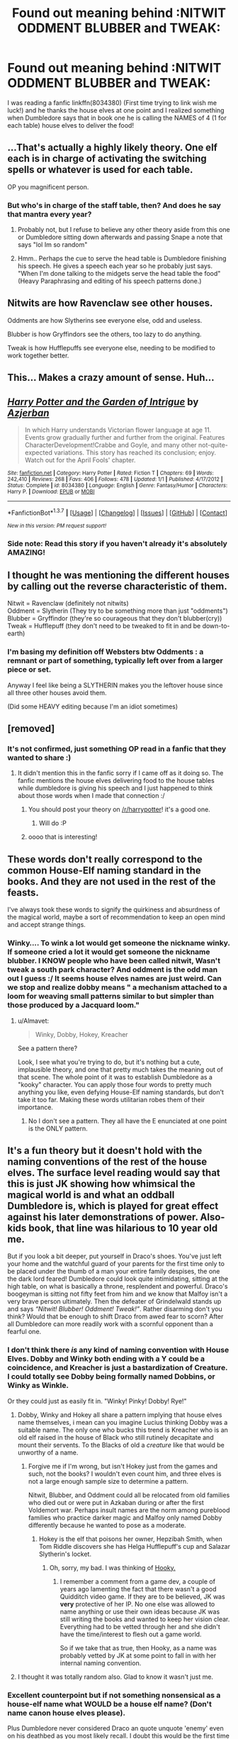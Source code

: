 #+TITLE: Found out meaning behind :NITWIT ODDMENT BLUBBER and TWEAK:

* Found out meaning behind :NITWIT ODDMENT BLUBBER and TWEAK:
:PROPERTIES:
:Author: SeriouslySirius666
:Score: 67
:DateUnix: 1463766481.0
:DateShort: 2016-May-20
:FlairText: Discussion
:END:
I was reading a fanfic linkffn(8034380) (First time trying to link wish me luck!) and he thanks the house elves at one point and I realized something when Dumbledore says that in book one he is calling the NAMES of 4 (1 for each table) house elves to deliver the food!


** ...That's actually a highly likely theory. One elf each is in charge of activating the switching spells or whatever is used for each table.

OP you magnificent person.
:PROPERTIES:
:Author: Averant
:Score: 64
:DateUnix: 1463769876.0
:DateShort: 2016-May-20
:END:

*** But who's in charge of the staff table, then? And does he say that mantra every year?
:PROPERTIES:
:Author: BigFatNo
:Score: 19
:DateUnix: 1463790033.0
:DateShort: 2016-May-21
:END:

**** Probably not, but I refuse to believe any other theory aside from this one or Dumbledore sitting down afterwards and passing Snape a note that says "lol Im so random"
:PROPERTIES:
:Author: Averant
:Score: 24
:DateUnix: 1463821082.0
:DateShort: 2016-May-21
:END:


**** Hmm.. Perhaps the cue to serve the head table is Dumbledore finishing his speech. He gives a speech each year so he probably just says. "When I'm done talking to the midgets serve the head table the food" (Heavy Paraphrasing and editing of his speech patterns done.)
:PROPERTIES:
:Author: SeriouslySirius666
:Score: 8
:DateUnix: 1463794476.0
:DateShort: 2016-May-21
:END:


** Nitwits are how Ravenclaw see other houses.

Oddments are how Slytherins see everyone else, odd and useless.

Blubber is how Gryffindors see the others, too lazy to do anything.

Tweak is how Hufflepuffs see everyone else, needing to be modified to work together better.
:PROPERTIES:
:Author: viol8er
:Score: 38
:DateUnix: 1463781764.0
:DateShort: 2016-May-21
:END:


** This... Makes a crazy amount of sense. Huh...
:PROPERTIES:
:Author: jfinner1
:Score: 17
:DateUnix: 1463769896.0
:DateShort: 2016-May-20
:END:


** [[http://www.fanfiction.net/s/8034380/1/][*/Harry Potter and the Garden of Intrigue/*]] by [[https://www.fanfiction.net/u/2212489/Azjerban][/Azjerban/]]

#+begin_quote
  In which Harry understands Victorian flower language at age 11. Events grow gradually further and further from the original. Features CharacterDevelopment!Crabbe and Goyle, and many other not-quite-expected variations. This story has reached its conclusion; enjoy. Watch out for the April Fools' chapter.
#+end_quote

^{/Site/: [[http://www.fanfiction.net/][fanfiction.net]] *|* /Category/: Harry Potter *|* /Rated/: Fiction T *|* /Chapters/: 69 *|* /Words/: 242,410 *|* /Reviews/: 268 *|* /Favs/: 406 *|* /Follows/: 478 *|* /Updated/: 1/1 *|* /Published/: 4/17/2012 *|* /Status/: Complete *|* /id/: 8034380 *|* /Language/: English *|* /Genre/: Fantasy/Humor *|* /Characters/: Harry P. *|* /Download/: [[http://www.p0ody-files.com/ff_to_ebook/ffn-bot/index.php?id=8034380&source=ff&filetype=epub][EPUB]] or [[http://www.p0ody-files.com/ff_to_ebook/ffn-bot/index.php?id=8034380&source=ff&filetype=mobi][MOBI]]}

--------------

*FanfictionBot*^{1.3.7} *|* [[[https://github.com/tusing/reddit-ffn-bot/wiki/Usage][Usage]]] | [[[https://github.com/tusing/reddit-ffn-bot/wiki/Changelog][Changelog]]] | [[[https://github.com/tusing/reddit-ffn-bot/issues/][Issues]]] | [[[https://github.com/tusing/reddit-ffn-bot/][GitHub]]] | [[[https://www.reddit.com/message/compose?to=%2Fu%2Ftusing][Contact]]]

^{/New in this version: PM request support!/}
:PROPERTIES:
:Author: FanfictionBot
:Score: 7
:DateUnix: 1463766564.0
:DateShort: 2016-May-20
:END:

*** Side note: Read this story if you haven't already it's absolutely AMAZING!
:PROPERTIES:
:Author: SeriouslySirius666
:Score: 1
:DateUnix: 1463794506.0
:DateShort: 2016-May-21
:END:


** I thought he was mentioning the different houses by calling out the reverse characteristic of them.

Nitwit = Ravenclaw (definitely not nitwits)\\
Oddment = Slytherin (They try to be something more than just "oddments")\\
Blubber = Gryffindor (they're so courageous that they don't blubber(cry))\\
Tweak = Hufflepuff (they don't need to be tweaked to fit in and be down-to-earth)
:PROPERTIES:
:Author: ScrotumPower
:Score: 17
:DateUnix: 1463772668.0
:DateShort: 2016-May-21
:END:

*** I'm basing my definition off Websters btw Oddments : a remnant or part of something, typically left over from a larger piece or set.

Anyway I feel like being a SLYTHERIN makes you the leftover house since all three other houses avoid them.

(Did some HEAVY editing because I'm an idiot sometimes)
:PROPERTIES:
:Author: SeriouslySirius666
:Score: 4
:DateUnix: 1463780065.0
:DateShort: 2016-May-21
:END:


** [removed]
:PROPERTIES:
:Score: 8
:DateUnix: 1463770003.0
:DateShort: 2016-May-20
:END:

*** It's not confirmed, just something OP read in a fanfic that they wanted to share :)
:PROPERTIES:
:Score: 11
:DateUnix: 1463780347.0
:DateShort: 2016-May-21
:END:

**** It didn't mention this in the fanfic sorry if I came off as it doing so. The fanfic mentions the house elves delivering food to the house tables while dumbledore is giving his speech and I just happened to think about those words when I made that connection :/
:PROPERTIES:
:Author: SeriouslySirius666
:Score: 5
:DateUnix: 1463781756.0
:DateShort: 2016-May-21
:END:

***** You should post your theory on [[/r/harrypotter]]! it's a good one.
:PROPERTIES:
:Author: cavelioness
:Score: 5
:DateUnix: 1463831927.0
:DateShort: 2016-May-21
:END:

****** Will do :P
:PROPERTIES:
:Author: SeriouslySirius666
:Score: 1
:DateUnix: 1463837272.0
:DateShort: 2016-May-21
:END:


***** oooo that is interesting!
:PROPERTIES:
:Score: 1
:DateUnix: 1463794002.0
:DateShort: 2016-May-21
:END:


** These words don't really correspond to the common House-Elf naming standard in the books. And they are not used in the rest of the feasts.

I've always took these words to signify the quirkiness and absurdness of the magical world, maybe a sort of recommendation to keep an open mind and accept strange things.
:PROPERTIES:
:Author: Almavet
:Score: 5
:DateUnix: 1463783347.0
:DateShort: 2016-May-21
:END:

*** Winky.... To wink a lot would get someone the nickname winky. If someone cried a lot it would get someone the nickname blubber. I KNOW people who have been called nitwit, Wasn't tweak a south park character? And oddment is the odd man out I guess :/ It seems house elves names are just weird. Can we stop and realize dobby means " a mechanism attached to a loom for weaving small patterns similar to but simpler than those produced by a Jacquard loom."
:PROPERTIES:
:Author: SeriouslySirius666
:Score: 7
:DateUnix: 1463785877.0
:DateShort: 2016-May-21
:END:

**** u/Almavet:
#+begin_quote
  Winky, Dobby, Hokey, Kreacher
#+end_quote

See a pattern there?

Look, I see what you're trying to do, but it's nothing but a cute, implausible theory, and one that pretty much takes the meaning out of that scene. The whole point of it was to establish Dumbledore as a "kooky" character. You can apply those four words to pretty much anything you like, even defying House-Elf naming standards, but don't take it too far. Making these words utilitarian robes them of their importance.
:PROPERTIES:
:Author: Almavet
:Score: 0
:DateUnix: 1463843170.0
:DateShort: 2016-May-21
:END:

***** No I don't see a pattern. They all have the E enunciated at one point is the ONLY pattern.
:PROPERTIES:
:Author: SeriouslySirius666
:Score: 0
:DateUnix: 1463843470.0
:DateShort: 2016-May-21
:END:


** It's a fun theory but it doesn't hold with the naming conventions of the rest of the house elves. The surface level reading would say that this is just JK showing how whimsical the magical world is and what an oddball Dumbledore is, which is played for great effect against his later demonstrations of power. Also- kids book, that line was hilarious to 10 year old me.

But if you look a bit deeper, put yourself in Draco's shoes. You've just left your home and the watchful guard of your parents for the first time only to be placed under the thumb of a man your entire family despises, the one the dark lord feared! Dumbledore could look quite intimidating, sitting at the high table, on what is basically a throne, resplendent and powerful. Draco's boogeyman is sitting not fifty feet from him and we know that Malfoy isn't a very brave person ultimately. Then the defeater of Grindelwald stands up and says /“Nitwit! Blubber! Oddment! Tweak!”/. Rather disarming don't you think? Would that be enough to shift Draco from awed fear to scorn? After all Dumbledore can more readily work with a scornful opponent than a fearful one.
:PROPERTIES:
:Author: Faeriniel
:Score: 6
:DateUnix: 1463791572.0
:DateShort: 2016-May-21
:END:

*** I don't think there /is/ any kind of naming convention with House Elves. Dobby and Winky both ending with a Y could be a coincidence, and Kreacher is just a bastardization of Creature. I could totally see Dobby being formally named Dobbins, or Winky as Winkle.

Or they could just as easily fit in. "Winky! Pinky! Dobby! Rye!"
:PROPERTIES:
:Author: Averant
:Score: 5
:DateUnix: 1463821398.0
:DateShort: 2016-May-21
:END:

**** Dobby, Winky and Hokey all share a pattern implying that house elves name themselves, i mean can you imagine Lucius thinking Dobby was a suitable name. The only one who bucks this trend is Kreacher who is an old elf raised in the house of Black who still rutinely decapitate and mount their servents. To the Blacks of old a /creature/ like that would be unworthy of a name.
:PROPERTIES:
:Author: Faeriniel
:Score: 3
:DateUnix: 1463838125.0
:DateShort: 2016-May-21
:END:

***** Forgive me if I'm wrong, but isn't Hokey just from the games and such, not the books? I wouldn't even count him, and three elves is not a large enough sample size to determine a pattern.

Nitwit, Blubber, and Oddment could all be relocated from old families who died out or were put in Azkaban during or after the first Voldemort war. Perhaps insult names are the norm among pureblood families who practice darker magic and Malfoy only named Dobby differently because he wanted to pose as a moderate.
:PROPERTIES:
:Author: cavelioness
:Score: 1
:DateUnix: 1463866751.0
:DateShort: 2016-May-22
:END:

****** Hokey is the elf that poisons her owner, Hepzibah Smith, when Tom Riddle discovers she has Helga Hufflepuff's cup and Salazar Slytherin's locket.
:PROPERTIES:
:Author: Faeriniel
:Score: 1
:DateUnix: 1463875423.0
:DateShort: 2016-May-22
:END:

******* Oh, sorry, my bad. I was thinking of [[http://harrypotter.wikia.com/wiki/Hooky][Hooky.]]
:PROPERTIES:
:Author: cavelioness
:Score: 2
:DateUnix: 1463876463.0
:DateShort: 2016-May-22
:END:

******** I remember a comment from a game dev, a couple of years ago lamenting the fact that there wasn't a good Quidditch video game. If they are to be believed, JK was *very* protective of her IP. No one else was allowed to name anything or use their own ideas because JK was still writing the books and wanted to keep her vision clear. Everything had to be vetted through her and she didn't have the time/interest to flesh out a game world.

So if we take that as true, then Hooky, as a name was probably vetted by JK at some point to fall in with her internal naming convention.
:PROPERTIES:
:Author: Faeriniel
:Score: 2
:DateUnix: 1463878265.0
:DateShort: 2016-May-22
:END:


**** I thought it was totally random also. Glad to know it wasn't just me.
:PROPERTIES:
:Author: SeriouslySirius666
:Score: 2
:DateUnix: 1463837567.0
:DateShort: 2016-May-21
:END:


*** Excellent counterpoint but if not something nonsensical as a house-elf name what WOULD be a house elf name? (Don't name canon house elves please).

Plus Dumbledore never considered Draco an quote unquote 'enemy' even on his deathbed as you most likely recall. I doubt this would be the first time Draco has seen Dumbledore as him being pure blood. He most likely saw Dumbledore before and Lucius wouldn't mention to his own son that Dumbledore was stronger than the dark lord. He would have spoken of him with scorn and disregard most likely. Nothing more than a nuance.

On a opposite not however. Dumbledore COULD have done that as a way to ease Harry's fears or worries. (Legilimens!Dumbledore theory here.)
:PROPERTIES:
:Author: SeriouslySirius666
:Score: 2
:DateUnix: 1463794374.0
:DateShort: 2016-May-21
:END:
